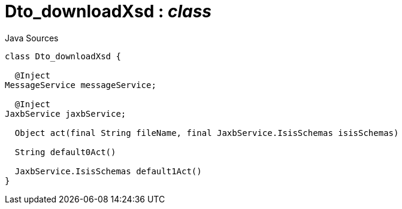 = Dto_downloadXsd : _class_
:Notice: Licensed to the Apache Software Foundation (ASF) under one or more contributor license agreements. See the NOTICE file distributed with this work for additional information regarding copyright ownership. The ASF licenses this file to you under the Apache License, Version 2.0 (the "License"); you may not use this file except in compliance with the License. You may obtain a copy of the License at. http://www.apache.org/licenses/LICENSE-2.0 . Unless required by applicable law or agreed to in writing, software distributed under the License is distributed on an "AS IS" BASIS, WITHOUT WARRANTIES OR  CONDITIONS OF ANY KIND, either express or implied. See the License for the specific language governing permissions and limitations under the License.

.Java Sources
[source,java]
----
class Dto_downloadXsd {

  @Inject
MessageService messageService;

  @Inject
JaxbService jaxbService;

  Object act(final String fileName, final JaxbService.IsisSchemas isisSchemas)

  String default0Act()

  JaxbService.IsisSchemas default1Act()
}
----

